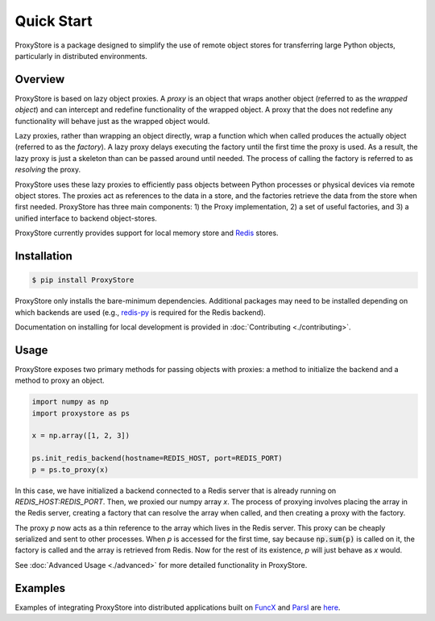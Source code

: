 Quick Start
###########

ProxyStore is a package designed to simplify the use of remote object stores for transferring large Python objects, particularly in distributed environments.

Overview
--------

ProxyStore is based on lazy object proxies.
A `proxy` is an object that wraps another object (referred to as the `wrapped object`) and can intercept and redefine functionality of the wrapped object.
A proxy that the does not redefine any functionality will behave just as the wrapped object would.

Lazy proxies, rather than wrapping an object directly, wrap a function which when called produces the actually object (referred to as the `factory`).
A lazy proxy delays executing the factory until the first time the proxy is used.
As a result, the lazy proxy is just a skeleton than can be passed around until needed.
The process of calling the factory is referred to as `resolving` the proxy.

ProxyStore uses these lazy proxies to efficiently pass objects between Python processes or physical devices via remote object stores.
The proxies act as references to the data in a store, and the factories retrieve the data from the store when first needed.
ProxyStore has three main components: 1) the Proxy implementation, 2) a set of useful factories, and 3) a unified interface to backend object-stores.

ProxyStore currently provides support for local memory store and `Redis <https://redis.io/>`_ stores.

Installation
------------

.. code-block:: bash

   $ pip install ProxyStore

ProxyStore only installs the bare-minimum dependencies.
Additional packages may need to be installed depending on which backends are used (e.g., `redis-py <https://redis-py.readthedocs.io/en/stable/>`_ is required for the Redis backend).

Documentation on installing for local development is provided in :doc:`Contributing <./contributing>`.

Usage
-----

ProxyStore exposes two primary methods for passing objects with proxies:
a method to initialize the backend and a method to proxy an object.

.. code-block:: python

   import numpy as np
   import proxystore as ps

   x = np.array([1, 2, 3])

   ps.init_redis_backend(hostname=REDIS_HOST, port=REDIS_PORT)
   p = ps.to_proxy(x)

In this case, we have initialized a backend connected to a Redis server that is already running on `REDIS_HOST:REDIS_PORT`.
Then, we proxied our numpy array `x`.
The process of proxying involves placing the array in the Redis server, creating a factory that can resolve the array when called, and then creating a proxy with the factory.

The proxy `p` now acts as a thin reference to the array which lives in the Redis server.
This proxy can be cheaply serialized and sent to other processes.
When `p` is accessed for the first time, say because :code:`np.sum(p)` is called on it, the factory is called and the array is retrieved from Redis.
Now for the rest of its existence, `p` will just behave as `x` would.

See :doc:`Advanced Usage <./advanced>` for more detailed functionality in ProxyStore.

Examples
--------

Examples of integrating ProxyStore into distributed applications built on `FuncX <https://funcx.org/>`_ and `Parsl <https://parsl-project.org/>`_ are `here <https://github.com/gpauloski/ProxyStore/tree/main/examples>`_.
